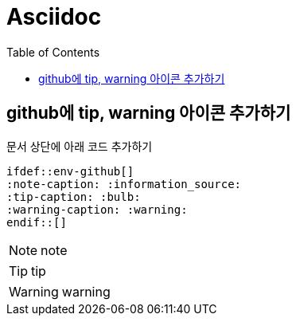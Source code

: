 = Asciidoc
:toc:
ifdef::env-github[]
:note-caption: :information_source:
:tip-caption: :bulb:
:warning-caption: :warning:
endif::[]

== github에 tip, warning 아이콘 추가하기

문서 상단에 아래 코드 추가하기

[source]
----
\ifdef::env-github[]
:note-caption: :information_source:
:tip-caption: :bulb:
:warning-caption: :warning:
\endif::[]
----


NOTE: note

TIP: tip

WARNING: warning
